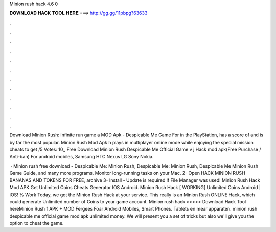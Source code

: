 Minion rush hack 4.6 0



𝐃𝐎𝐖𝐍𝐋𝐎𝐀𝐃 𝐇𝐀𝐂𝐊 𝐓𝐎𝐎𝐋 𝐇𝐄𝐑𝐄 ===> http://gg.gg/11pbpg?63633



.



.



.



.



.



.



.



.



.



.



.



.

Download Minion Rush: infinite run game a MOD Apk - Despicable Me Game For in the PlayStation, has a score of and is by far the most popular. Minion Rush Mod Apk h plays in multiplayer online mode while enjoying the special mission cheats to get /5 Votes: 10,, Free Download Minion Rush Despicable Me Official Game v j Hack mod apk(Free Purchase / Anti-ban) For android mobiles, Samsung HTC Nexus LG Sony Nokia.

 · Minion rush free download - Despicable Me: Minion Rush, Despicable Me: Minion Rush, Despicable Me Minion Rush Game Guide, and many more programs. Monitor long-running tasks on your Mac. 2- Open HACK MINION RUSH BANANAS AND TOKENS FOR FREE,   archive 3- Install - Update is required if File Manager was used! Minion Rush Hack Mod APK Get Unlimited Coins Cheats Generator IOS Android. Minion Rush Hack [ WORKING] Unlimited Coins Android | iOS! % Work Today, we got the Minion Rush Hack at your service. This really is an Minion Rush ONLINE Hack, which could generate Unlimited number of Coins to your game account. Minion rush hack >>>>> Download Hack Tool hereMinion Rush f APK + MOD Fergees Foar Android Mobiles, Smart Phones. Tablets en mear apparaten. minion rush despicable me official game mod apk unlimited money. We will present you a set of tricks but also we'll give you the option to cheat the game.
